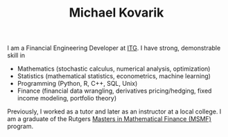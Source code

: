 #+TITLE:     Michael Kovarik
#+HTML_HEAD: <link rel="stylesheet" type="text/css" href="static/main.css" />
#+OPTIONS: html-postamble:nil
#+HTML: <div class="logo-container">
#+HTML: <a href="mailto: michaelkovarik@outlook.com">
#+HTML: <img src="static/img/email-icon.svg"></a>
#+HTML: <a href="https://github.com/mkovarik">
#+HTML: <img src="static/img/github-icon.svg"></a>
#+HTML: <a href="https://www.linkedin.com/in/michael-kovarik-1380a3112">
#+HTML: <img src="static/img/linkedin-icon.svg"></a>
#+HTML: </div>
#+LINK: ITG https://www.itg.com/
#+LINK: MSMF http://www.finmath.rutgers.edu/

I am a Financial Engineering Developer at [[ITG:][ITG]]. I have strong,
demonstrable skill in

- Mathematics (stochastic calculus, numerical analysis, optimization)
- Statistics (mathematical statistics, econometrics, machine learning)
- Programming (Python, R, C++, SQL, Unix)
- Finance (financial data wrangling, derivatives pricing/hedging, fixed income
  modeling, portfolio theory)

Previously, I worked as a tutor and later as an instructor at a local college.
I am a graduate of the Rutgers [[MSMF][Masters in Mathematical Finance
(MSMF)]] program.


 
